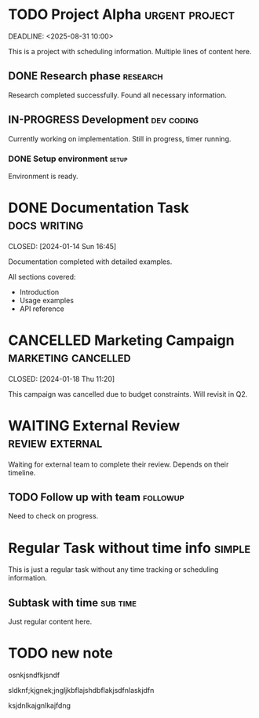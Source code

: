 * TODO Project Alpha :urgent:project:
SCHEDULED: <2025-08-30 10:00>
DEADLINE: <2025-08-31 10:00>
:LOGBOOK:
CLOCK: [2025-08-30 Sat 00:54]
:END:

This is a project with scheduling information.
Multiple lines of content here.

** DONE Research phase :research:
CLOSED: [2024-01-15 Mon 17:30]
:LOGBOOK:
CLOCK: [2024-01-15 Mon 09:00]--[2024-01-15 Mon 12:00] =>  3:00
CLOCK: [2024-01-15 Mon 14:00]--[2024-01-15 Mon 17:30] =>  3:30
:END:

Research completed successfully.
Found all necessary information.

** IN-PROGRESS Development :dev:coding:
:LOGBOOK:
CLOCK: [2024-01-16 Tue 09:30]--[2024-01-16 Tue 11:45] =>  2:15
CLOCK: [2024-01-17 Wed 10:00]
:END:

Currently working on implementation.
Still in progress, timer running.

*** DONE Setup environment :setup:
CLOSED: [2024-01-16 Tue 10:15]

Environment is ready.

* DONE Documentation Task :docs:writing:
SCHEDULED: <2024-01-10 Wed 14:00>
CLOSED: [2024-01-14 Sun 16:45]
:LOGBOOK:
CLOCK: [2024-01-12 Fri 13:00]--[2024-01-12 Fri 18:00] =>  5:00
CLOCK: [2024-01-14 Sun 14:00]--[2024-01-14 Sun 16:45] =>  2:45
:END:

Documentation completed with detailed examples.

All sections covered:
- Introduction
- Usage examples
- API reference

* CANCELLED Marketing Campaign :marketing:cancelled:
DEADLINE: <2024-02-01 Thu>
CLOSED: [2024-01-18 Thu 11:20]

This campaign was cancelled due to budget constraints.
Will revisit in Q2.

* WAITING External Review :review:external:
SCHEDULED: <2024-01-25 Thu>

Waiting for external team to complete their review.
Depends on their timeline.

** TODO Follow up with team :followup:
SCHEDULED: <2024-01-22 Mon 10:00>

Need to check on progress.

* Regular Task without time info :simple:

This is just a regular task without any time tracking
or scheduling information.

** Subtask with time :sub:time:
SCHEDULED: <2025-08-30 Sat 10:11>

Just regular content here.

* TODO new note
osnkjsndfkjsndf



sldknf;kjgnek;jngljkbflajshdbflakjsdfnlaskjdfn



ksjdnlkajgnlkajfdng




